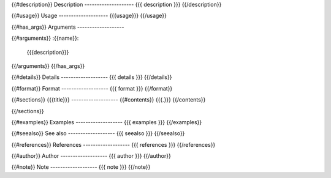 {{#description}}
Description
--------------------
{{{ description }}}
{{/description}}

{{#usage}}
Usage
--------------------
{{{usage}}}
{{/usage}}

{{#has_args}}
Arguments
-------------------

{{#arguments}}
:{{name}}:
    {{{description}}}

{{/arguments}}
{{/has_args}}

{{#details}}
Details
-------------------
{{{ details }}}
{{/details}}

{{#format}}
Format
-------------------
{{{ format }}}
{{/format}}

{{#sections}}
{{{title}}}
-------------------
{{#contents}}
{{{.}}}
{{/contents}}

{{/sections}}

{{#examples}}
Examples
-------------------
{{{ examples }}}
{{/examples}}

{{#seealso}}
See also
-------------------
{{{ seealso }}}
{{/seealso}}

{{#references}}
References
-------------------
{{{ references }}}
{{/references}}

{{#author}}
Author
-------------------
{{{ author }}}
{{/author}}

{{#note}}
Note
-------------------
{{{ note }}}
{{/note}}
